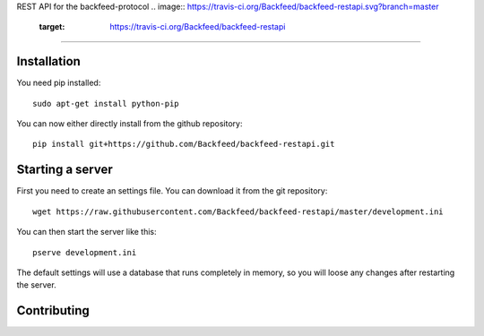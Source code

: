 REST API for the backfeed-protocol
.. image:: https://travis-ci.org/Backfeed/backfeed-restapi.svg?branch=master
    :target: https://travis-ci.org/Backfeed/backfeed-restapi
===================================



Installation
-------------------------


You need pip installed::

    sudo apt-get install python-pip

You can now either directly install from the github repository: ::

     pip install git+https://github.com/Backfeed/backfeed-restapi.git


Starting a server
------------------

First you need to create an settings file. You can download it from the git repository: ::
    
    wget https://raw.githubusercontent.com/Backfeed/backfeed-restapi/master/development.ini

You can then start the server like this: ::

    pserve development.ini 

The default settings will use a database that runs completely in memory, so you will loose any changes after restarting the server.


Contributing
-------------


